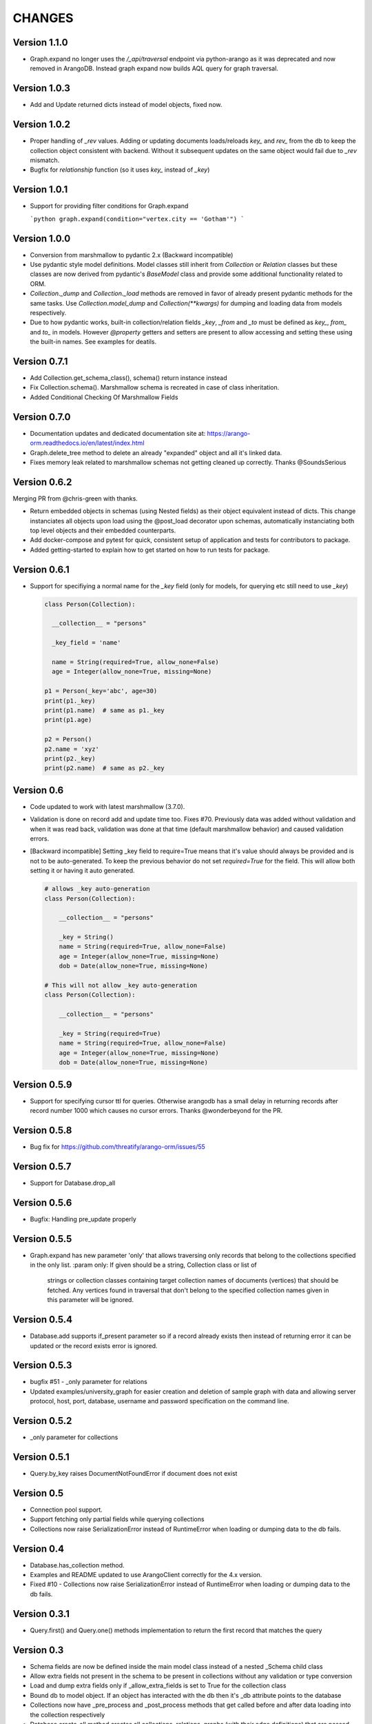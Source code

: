 CHANGES
=======

Version 1.1.0
-------------

- Graph.expand no longer uses the `/_api/traversal` endpoint via python-arango as it was deprecated and now removed in
  ArangoDB. Instead graph expand now builds AQL query for graph traversal.

Version 1.0.3
-------------

- Add and Update returned dicts instead of model objects, fixed now.

Version 1.0.2
-------------

- Proper handling of `_rev` values. Adding or updating documents loads/reloads `key_` and `rev_` from the db
  to keep the collection object consistent with backend. Without it subsequent updates on the same object would
  fail due to `_rev` mismatch.
- Bugfix for `relationship` function (so it uses `key_` instead of `_key`)

Version 1.0.1
-------------

- Support for providing filter conditions for Graph.expand

  ```python
  graph.expand(condition="vertex.city == 'Gotham'")
  ```

Version 1.0.0
-------------

- Conversion from marshmallow to pydantic 2.x (Backward incompatible)
- Use pydantic style model definitions. Model classes still inherit from `Collection` or
  `Relation` classes but these classes are now derived from pydantic's `BaseModel` class and
  provide some additional functionality related to ORM.
- `Collection._dump` and `Collection._load` methods are removed in favor of already present
  pydantic methods for the same tasks. Use `Collection.model_dump` and `Collection(**kwargs)`
  for dumping and loading data from models respectively.
- Due to how pydantic works, built-in collection/relation fields `_key`, `_from` and `_to` must
  be defined as `key_`, `from_` and `to_` in models. However `@property` getters and setters are
  present to allow accessing and setting these using the built-in names. See examples for deatils.

Version 0.7.1
-------------

- Add Collection.get_schema_class(), schema() return instance instead
- Fix Collection.schema(). Marshmallow schema is recreated in case of class inheritation.
- Added Conditional Checking Of Marshmallow Fields

Version 0.7.0
-------------

- Documentation updates and dedicated documentation site at: https://arango-orm.readthedocs.io/en/latest/index.html
- Graph.delete_tree method to delete an already "expanded" object and all it's linked data.
- Fixes memory leak related to marshmallow schemas not getting cleaned up correctly. Thanks @SoundsSerious


Version 0.6.2
-------------

Merging PR from @chris-green with thanks.

- Return embedded objects in schemas (using Nested fields) as their object equivalent instead of dicts.
  This change instanciates all objects upon load using the @post_load decorator upon schemas,
  automatically instanciating both top level objects and their embedded counterparts.

- Add docker-compose and pytest for quick, consistent setup of application and tests for contributors to package.

- Added getting-started to explain how to get started on how to run tests for package.


Version 0.6.1
-------------

- Support for specifiying a normal name for the `_key` field (only for models, for querying etc still need to use `_key`)

  .. code-block:: python

    class Person(Collection):

      __collection__ = "persons"

      _key_field = 'name'

      name = String(required=True, allow_none=False)
      age = Integer(allow_none=True, missing=None)

    p1 = Person(_key='abc', age=30)
    print(p1._key)
    print(p1.name)  # same as p1._key
    print(p1.age)

    p2 = Person()
    p2.name = 'xyz'
    print(p2._key)
    print(p2.name)  # same as p2._key

Version 0.6
-----------

- Code updated to work with latest marshmallow (3.7.0).

- Validation is done on record add and update time too. Fixes #70. Previously
  data was added without validation and when it was read back, validation was done
  at that time (default marshmallow behavior) and caused validation errors.

- [Backward incompatible] Setting _key field to require=True means that it's value
  should always be provided and is not to be auto-generated. To keep the previous
  behavior do not set `required=True` for the field. This will allow both setting
  it or having it auto generated.

  .. code-block:: python

    # allows _key auto-generation
    class Person(Collection):

        __collection__ = "persons"

        _key = String()
        name = String(required=True, allow_none=False)
        age = Integer(allow_none=True, missing=None)
        dob = Date(allow_none=True, missing=None)

    # This will not allow _key auto-generation
    class Person(Collection):

        __collection__ = "persons"

        _key = String(required=True)
        name = String(required=True, allow_none=False)
        age = Integer(allow_none=True, missing=None)
        dob = Date(allow_none=True, missing=None)


Version 0.5.9
-------------

- Support for specifying cursor ttl for queries. Otherwise arangodb has a small delay in returning records after record number 1000 which causes no cursor errors. Thanks @wonderbeyond for the PR.

Version 0.5.8
-------------

- Bug fix for https://github.com/threatify/arango-orm/issues/55

Version 0.5.7
--------------

- Support for Database.drop_all

Version 0.5.6
--------------

- Bugfix: Handling pre_update properly

Version 0.5.5
--------------

- Graph.expand has new parameter 'only' that allows traversing only records
  that belong to the collections specified in the only list.
  :param only: If given should be a string, Collection class or list of
      strings or collection classes containing target collection names of
      documents (vertices) that should be fetched.
      Any vertices found in traversal that don't belong to the specified
      collection names given in this parameter will be ignored.


Version 0.5.4
-------------

- Database.add supports if_present parameter so if a record already exists
  then instead of returning error it can be updated or the record exists error
  is ignored.

Version 0.5.3
-------------

- bugfix #51 - _only parameter for relations
- Updated examples/university_graph for easier creation and deletion of sample
  graph with data and allowing server protocol, host, port, database, username
  and password specification on the command line.

Version 0.5.2
-------------

- _only parameter for collections

Version 0.5.1
-------------

- Query.by_key raises DocumentNotFoundError if document does not exist

Version 0.5
-----------

- Connection pool support.
- Support fetching only partial fields while querying collections
- Collections now raise SerializationError instead of RuntimeError when loading or dumping data to the db fails.

Version 0.4
-----------

- Database.has_collection method.
- Examples and README updated to use ArangoClient correctly for the 4.x version.
- Fixed #10 - Collections now raise SerializationError instead of RuntimeError
  when loading or dumping data to the db fails.

Version 0.3.1
-------------

- Query.first() and Query.one() methods implementation to return the first record that matches the query

Version 0.3
-----------

- Schema fields are now be defined inside the main model class instead of a nested _Schema child class
- Allow extra fields not present in the schema to be present in collections without any validation or type conversion
- Load and dump extra fields only if _allow_extra_fields is set to True for the collection class
- Bound db to model object. If an object has interacted with the db then it's _db attribute points to the database
- Collections now have _pre_process and _post_process methods that get called before and after data loading into the collection respectively
- Database.create_all method creates all collections, relations, graphs (with their edge definitions) that are passed onto it as a list.
- Database.update_graph creates collections, relations, edge definitions and drops or replaces edge definitions if they have changed. Does not drop any collection or relation.


Version 0.2
-----------

- Support for creating indices by defining _index attribute in model definition

Version 0.2.1
-------------

- Graph creation also supports creating indices from collection class _index attribute
- Support for passing collection create options as supported by `python-arango database.create_collection <http://python-driver-for-arangodb.readthedocs.io/en/stable/classes.html#arango.database.Database.create_collection>`_ method to database.create_colltion method
